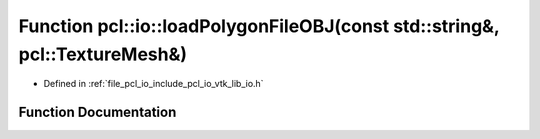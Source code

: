 .. _exhale_function_group__io_1ga2b90827631bdbb91202f526348207cce:

Function pcl::io::loadPolygonFileOBJ(const std::string&, pcl::TextureMesh&)
===========================================================================

- Defined in :ref:`file_pcl_io_include_pcl_io_vtk_lib_io.h`


Function Documentation
----------------------


.. doxygenfunction:: pcl::io::loadPolygonFileOBJ(const std::string&, pcl::TextureMesh&)
